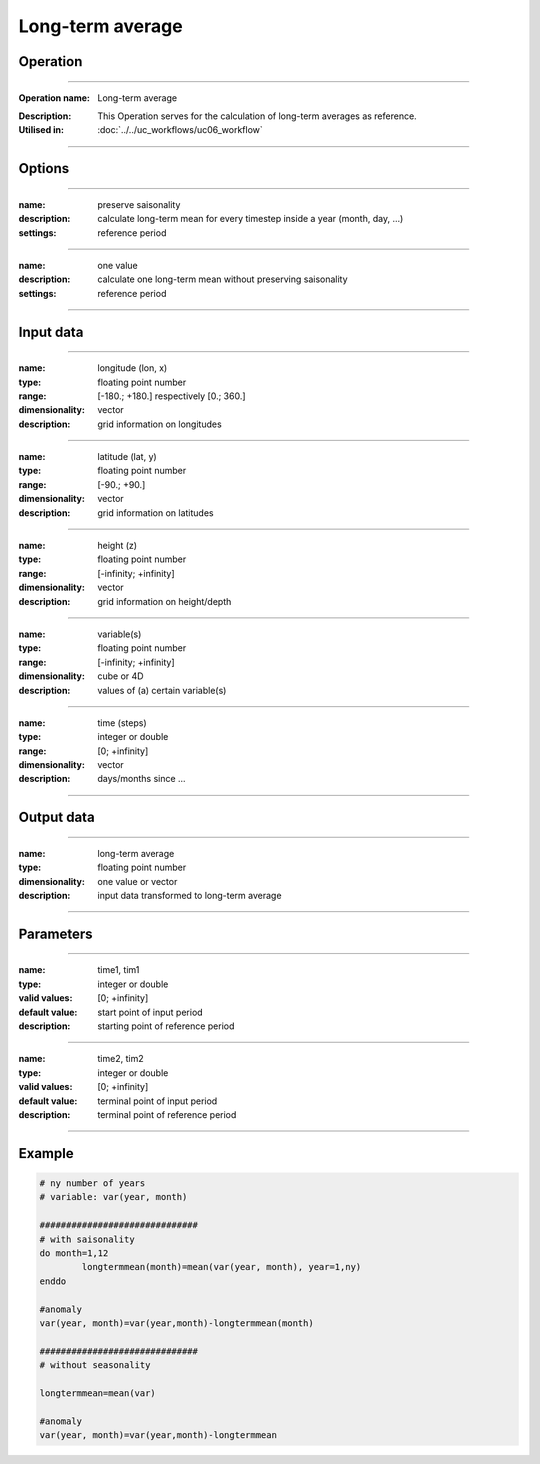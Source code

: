 =================
Long-term average
=================

Operation
=========

.. *Define the Operation and point to the applicable algorithm for implementation of this Operation, by following this convention:*

--------------------------

:Operation name: Long-term average
.. :Algorithm name: *XXX*
.. :Algorithm reference: *XXX*
:Description: This Operation serves for the calculation of long-term averages as reference.
:Utilised in: :doc:`../../uc_workflows/uc06_workflow`

--------------------------

Options
=======

.. *Describe options regarding the use of the Operation.*

--------------------------

:name: preserve saisonality 
:description: calculate long-term mean for every timestep inside a year (month, day, ...)
:settings: reference period

--------------------------

:name: one value
:description: calculate one long-term mean without preserving saisonality
:settings: reference period

--------------------------



Input data
==========

.. *Describe all input data (except for parameters) here, following this convention:*

--------------------------

:name: longitude (lon, x)
:type: floating point number
:range: [-180.; +180.] respectively [0.; 360.]
:dimensionality: vector
:description: grid information on longitudes

--------------------------

:name: latitude (lat, y)
:type: floating point number
:range: [-90.; +90.]
:dimensionality: vector
:description: grid information on latitudes

--------------------------

:name: height (z)
:type: floating point number
:range: [-infinity; +infinity]
:dimensionality: vector
:description: grid information on height/depth

-------------------------------------------------------

:name: variable(s)
:type: floating point number
:range: [-infinity; +infinity]
:dimensionality: cube or 4D
:description: values of (a) certain variable(s)

-----------------------------

:name: time (steps)
:type: integer or double
:range: [0; +infinity]
:dimensionality: vector
:description: days/months since ...

-----------------------------


Output data
===========

.. *Description of anticipated output data.*


---------------------------------

:name: long-term average
:type: floating point number
:dimensionality: one value or vector
:description: input data transformed to long-term average

---------------------------------


Parameters
==========

.. *Define applicable parameters here. A parameter differs from an input in that it has a default value. Parameters are often used to control certain aspects of the algorithm behavior.*

--------------------------

:name: time1, tim1 
:type: integer or double
:valid values: [0; +infinity]
:default value: start point of input period
:description: starting point of reference period

--------------------------

:name: time2, tim2 
:type: integer or double
:valid values: [0; +infinity]
:default value: terminal point of input period
:description: terminal point of reference period

--------------------------


.. Computational complexity
.. ==============================

.. *Describe how the algorithm memory requirement and processing time scale with input size. Most algorithms should be linear or in n*log(n) time, where n is the number of elements of the input.*

.. --------------------------

.. :time: *Time complexity*
.. :memory: *Memory complexity*

.. --------------------------

.. Convergence
.. ===========

.. *If the algorithm is iterative, define the criteria for the algorithm to stop processing and return a value. Describe the behavior of the algorithm if the convergence criteria are never reached.*

.. Known error conditions
.. ======================

.. *If there are combinations of input data that can lead to the algorithm failing, describe here what they are and how the algorithm should respond to this. For example, by logging a message*

Example
=======

.. *If there is a code example (Matlab, Python, etc) available, provide it here.*

.. code-block:: fortranfixed

	# ny number of years
	# variable: var(year, month)

	##############################
	# with saisonality
	do month=1,12
		longtermmean(month)=mean(var(year, month), year=1,ny)
	enddo

	#anomaly
	var(year, month)=var(year,month)-longtermmean(month)

	##############################
	# without seasonality 

	longtermmean=mean(var)

	#anomaly
	var(year, month)=var(year,month)-longtermmean
